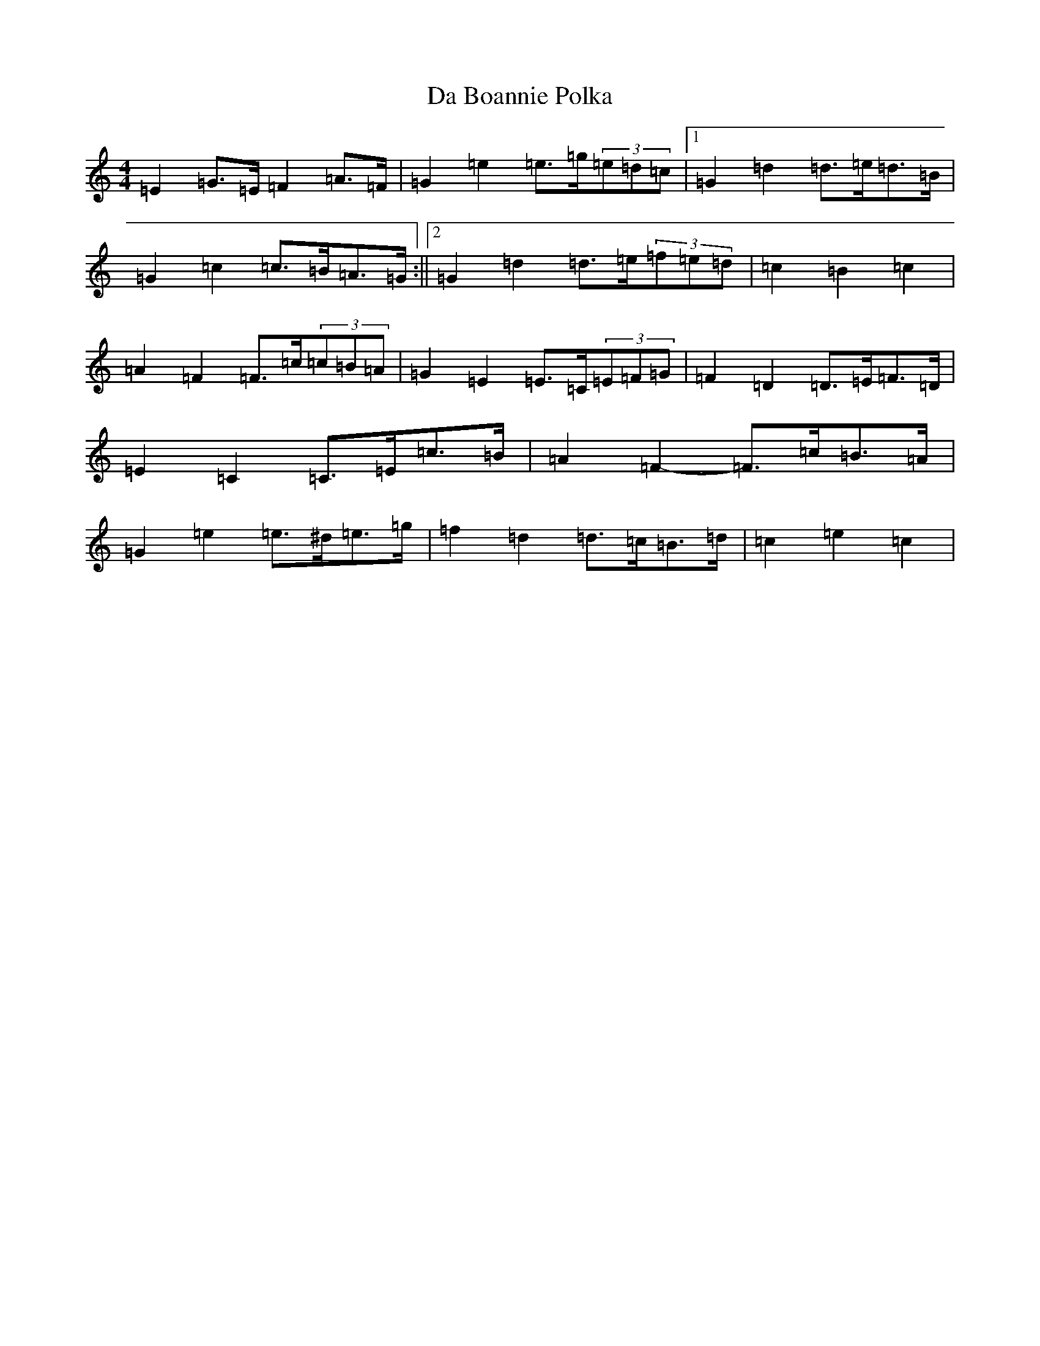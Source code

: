 X: 4629
T: Da Boannie Polka
S: https://thesession.org/tunes/5559#setting17623
R: barndance
M:4/4
L:1/8
K: C Major
=E2=G>=E=F2=A>=F|=G2=e2=e>=g(3=e=d=c|1=G2=d2=d>=e=d>=B|=G2=c2=c>=B=A>=G:||2=G2=d2=d>=e(3=f=e=d|=c2=B2=c2|=A2=F2=F>=c(3=c=B=A|=G2=E2=E>=C(3=E=F=G|=F2=D2=D>=E=F>=D|=E2=C2=C>=E=c>=B|=A2=F2-=F>=c=B>=A|=G2=e2=e>^d=e>=g|=f2=d2=d>=c=B>=d|=c2=e2=c2|